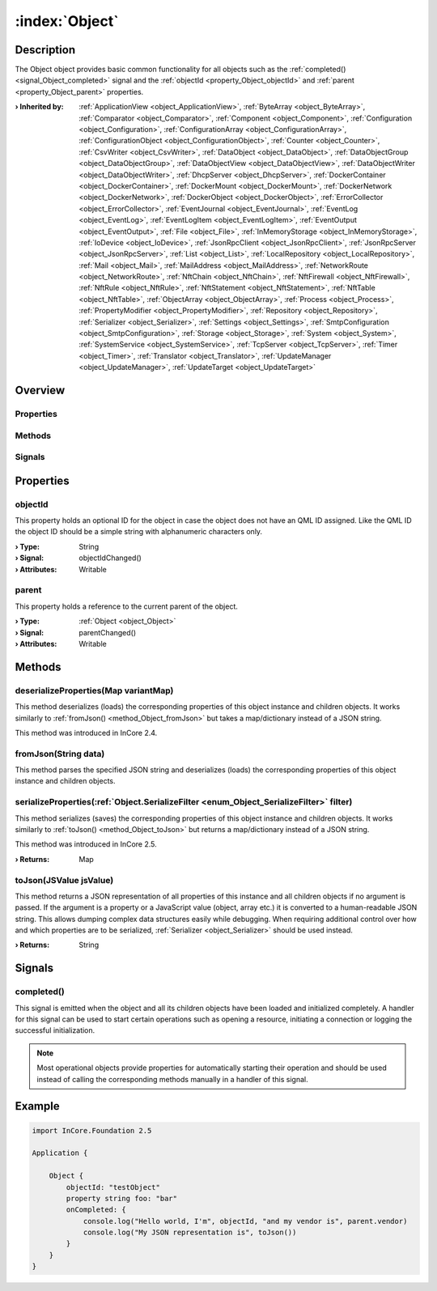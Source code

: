 
.. _object_Object:


:index:`Object`
---------------

Description
***********

The Object object provides basic common functionality for all objects such as the :ref:`completed() <signal_Object_completed>` signal and the :ref:`objectId <property_Object_objectId>` and :ref:`parent <property_Object_parent>` properties.

:**› Inherited by**: :ref:`ApplicationView <object_ApplicationView>`, :ref:`ByteArray <object_ByteArray>`, :ref:`Comparator <object_Comparator>`, :ref:`Component <object_Component>`, :ref:`Configuration <object_Configuration>`, :ref:`ConfigurationArray <object_ConfigurationArray>`, :ref:`ConfigurationObject <object_ConfigurationObject>`, :ref:`Counter <object_Counter>`, :ref:`CsvWriter <object_CsvWriter>`, :ref:`DataObject <object_DataObject>`, :ref:`DataObjectGroup <object_DataObjectGroup>`, :ref:`DataObjectView <object_DataObjectView>`, :ref:`DataObjectWriter <object_DataObjectWriter>`, :ref:`DhcpServer <object_DhcpServer>`, :ref:`DockerContainer <object_DockerContainer>`, :ref:`DockerMount <object_DockerMount>`, :ref:`DockerNetwork <object_DockerNetwork>`, :ref:`DockerObject <object_DockerObject>`, :ref:`ErrorCollector <object_ErrorCollector>`, :ref:`EventJournal <object_EventJournal>`, :ref:`EventLog <object_EventLog>`, :ref:`EventLogItem <object_EventLogItem>`, :ref:`EventOutput <object_EventOutput>`, :ref:`File <object_File>`, :ref:`InMemoryStorage <object_InMemoryStorage>`, :ref:`IoDevice <object_IoDevice>`, :ref:`JsonRpcClient <object_JsonRpcClient>`, :ref:`JsonRpcServer <object_JsonRpcServer>`, :ref:`List <object_List>`, :ref:`LocalRepository <object_LocalRepository>`, :ref:`Mail <object_Mail>`, :ref:`MailAddress <object_MailAddress>`, :ref:`NetworkRoute <object_NetworkRoute>`, :ref:`NftChain <object_NftChain>`, :ref:`NftFirewall <object_NftFirewall>`, :ref:`NftRule <object_NftRule>`, :ref:`NftStatement <object_NftStatement>`, :ref:`NftTable <object_NftTable>`, :ref:`ObjectArray <object_ObjectArray>`, :ref:`Process <object_Process>`, :ref:`PropertyModifier <object_PropertyModifier>`, :ref:`Repository <object_Repository>`, :ref:`Serializer <object_Serializer>`, :ref:`Settings <object_Settings>`, :ref:`SmtpConfiguration <object_SmtpConfiguration>`, :ref:`Storage <object_Storage>`, :ref:`System <object_System>`, :ref:`SystemService <object_SystemService>`, :ref:`TcpServer <object_TcpServer>`, :ref:`Timer <object_Timer>`, :ref:`Translator <object_Translator>`, :ref:`UpdateManager <object_UpdateManager>`, :ref:`UpdateTarget <object_UpdateTarget>`

Overview
********

Properties
++++++++++

.. hlist::
  :columns: 1

  * :ref:`objectId <property_Object_objectId>`
  * :ref:`parent <property_Object_parent>`

Methods
+++++++

.. hlist::
  :columns: 1

  * :ref:`deserializeProperties() <method_Object_deserializeProperties>`
  * :ref:`fromJson() <method_Object_fromJson>`
  * :ref:`serializeProperties() <method_Object_serializeProperties>`
  * :ref:`toJson() <method_Object_toJson>`

Signals
+++++++

.. hlist::
  :columns: 1

  * :ref:`completed() <signal_Object_completed>`



Properties
**********


.. _property_Object_objectId:

.. _signal_Object_objectIdChanged:

.. index::
   single: objectId

objectId
++++++++

This property holds an optional ID for the object in case the object does not have an QML ID assigned. Like the QML ID the object ID should be a simple string with alphanumeric characters only.

:**› Type**: String
:**› Signal**: objectIdChanged()
:**› Attributes**: Writable


.. _property_Object_parent:

.. _signal_Object_parentChanged:

.. index::
   single: parent

parent
++++++

This property holds a reference to the current parent of the object.

:**› Type**: :ref:`Object <object_Object>`
:**› Signal**: parentChanged()
:**› Attributes**: Writable

Methods
*******


.. _method_Object_deserializeProperties:

.. index::
   single: deserializeProperties

deserializeProperties(Map variantMap)
+++++++++++++++++++++++++++++++++++++

This method deserializes (loads) the corresponding properties of this object instance and children objects. It works similarly to :ref:`fromJson() <method_Object_fromJson>` but takes a map/dictionary instead of a JSON string.

This method was introduced in InCore 2.4.



.. _method_Object_fromJson:

.. index::
   single: fromJson

fromJson(String data)
+++++++++++++++++++++

This method parses the specified JSON string and deserializes (loads) the corresponding properties of this object instance and children objects.



.. _method_Object_serializeProperties:

.. index::
   single: serializeProperties

serializeProperties(:ref:`Object.SerializeFilter <enum_Object_SerializeFilter>` filter)
+++++++++++++++++++++++++++++++++++++++++++++++++++++++++++++++++++++++++++++++++++++++

This method serializes (saves) the corresponding properties of this object instance and children objects. It works similarly to :ref:`toJson() <method_Object_toJson>` but returns a map/dictionary instead of a JSON string.

This method was introduced in InCore 2.5.

:**› Returns**: Map



.. _method_Object_toJson:

.. index::
   single: toJson

toJson(JSValue jsValue)
+++++++++++++++++++++++

This method returns a JSON representation of all properties of this instance and all children objects if no argument is passed. If the argument is a property or a JavaScript value (object, array etc.) it is converted to a human-readable JSON string. This allows dumping complex data structures easily while debugging. When requiring additional control over how and which properties are to be serialized, :ref:`Serializer <object_Serializer>` should be used instead.

:**› Returns**: String


Signals
*******


.. _signal_Object_completed:

.. index::
   single: completed

completed()
+++++++++++

This signal is emitted when the object and all its children objects have been loaded and initialized completely. A handler for this signal can be used to start certain operations such as opening a resource, initiating a connection or logging the successful initialization.

.. note:: Most operational objects provide properties for automatically starting their operation and should be used instead of calling the corresponding methods manually in a handler of this signal.



.. _example_Object:


Example
*******

.. code-block:: qml

    import InCore.Foundation 2.5
    
    Application {
    
        Object {
            objectId: "testObject"
            property string foo: "bar"
            onCompleted: {
                console.log("Hello world, I'm", objectId, "and my vendor is", parent.vendor)
                console.log("My JSON representation is", toJson())
            }
        }
    }
    